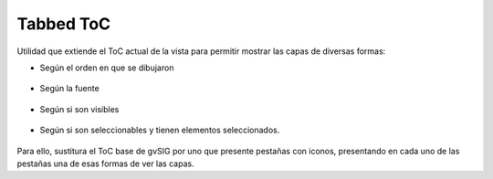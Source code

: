 
Tabbed ToC
============

Utilidad que extiende el ToC actual de la vista para permitir mostrar las capas de diversas formas:

- Según el orden en que se dibujaron

.. figure:: doc/capture_1drawing.png

- Según la fuente

.. figure:: doc/capture_2source.png


- Según si son visibles

.. figure:: doc/capture_3visibility.png

- Según si son seleccionables y tienen elementos seleccionados.

.. figure:: doc/capture_4selection.png

Para ello, sustitura el ToC base de gvSIG por uno que presente pestañas con iconos, presentando
en cada uno de las pestañas una de esas formas de ver las capas.
